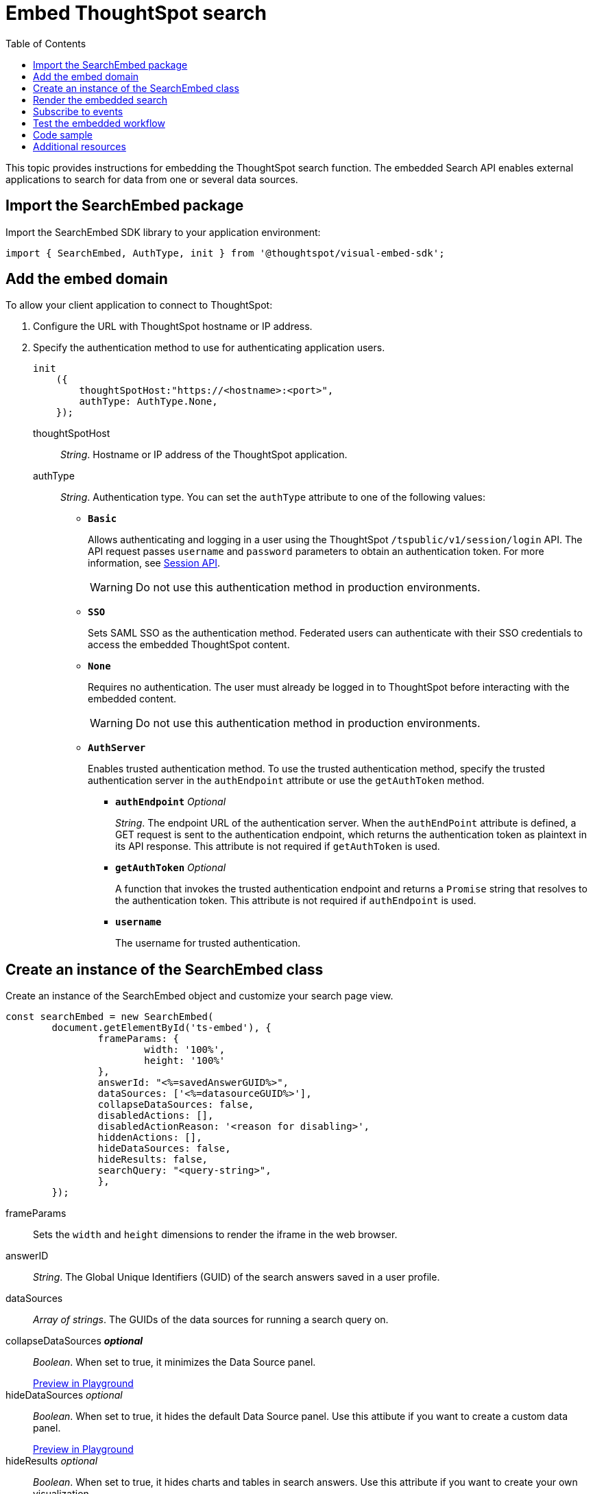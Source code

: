= Embed ThoughtSpot search
:toc: true

:page-title: Embed Search
:page-pageid: search-embed
:page-description: Embed Search

This topic provides instructions for embedding the ThoughtSpot search function. The embedded Search API enables external applications to search for data from one or several data sources.

////
== Import the JavaScript library
In your .html page, include the JavaScript file in the `<script>` tag under `<head>`:
[source,javascript]
----
<script type="text/javascript" src="<file-location>/<file-name>.js"></script>
----
////
== Import the SearchEmbed package
Import the SearchEmbed SDK library to your application environment:

[source,javascript]
----
import { SearchEmbed, AuthType, init } from '@thoughtspot/visual-embed-sdk';
----
////
== Import styles
[source,javascript]
----
import "./styles.css"
----

+

SearchEmbed::
The JavaScript library for embedding the ThoughtSpot search module.

Action::
////

== Add the embed domain

To allow your client application to connect to ThoughtSpot:

. Configure the URL with ThoughtSpot hostname or IP address.
. Specify the authentication method to use for authenticating application users.
+
[source,javascript]
----
init
    ({
        thoughtSpotHost:"https://<hostname>:<port>",
        authType: AuthType.None,
    });
----
+
thoughtSpotHost::
_String_. Hostname or IP address of the ThoughtSpot application.

+
authType::
_String_. Authentication type. You can set the `authType` attribute to one of the following values:

* `*Basic*`
+
Allows authenticating and logging in a user using the ThoughtSpot `/tspublic/v1/session/login` API. The API request passes `username` and `password` parameters to obtain an authentication token. For more information, see xref:session-api.adoc[Session API].

+
[WARNING]
Do not use this authentication method in production environments.

* `*SSO*`
+
Sets SAML SSO as the authentication method. Federated users can authenticate with their SSO credentials to access the embedded ThoughtSpot content.

* `*None*`
+
Requires no authentication. The user must already be logged in to ThoughtSpot before interacting with the embedded content.

+
[WARNING]
Do not use this authentication method in production environments.

+
* `*AuthServer*`

+
+
Enables trusted authentication method. To use the trusted authentication method, specify the  trusted authentication server in the `authEndpoint` attribute or use the `getAuthToken` method. 

+

** `*authEndpoint*` _Optional_
+
_String_. The endpoint URL of the authentication server. When the `authEndPoint` attribute is defined, a GET request is sent to the authentication endpoint, which returns the authentication token as plaintext in its API response. This attribute is not required if `getAuthToken` is used.

** `*getAuthToken*` _Optional_
+
A function that invokes the trusted authentication endpoint and returns a `Promise` string that resolves to the authentication token. This attribute is not required if `authEndpoint` is used.

** `*username*`
+
The username for trusted authentication.


== Create an instance of the SearchEmbed class

Create an instance of the SearchEmbed object and customize your search page view.

[source,javascript]
----
const searchEmbed = new SearchEmbed(
	document.getElementById('ts-embed'), {
		frameParams: {
			width: '100%',
			height: '100%'
		},
		answerId: "<%=savedAnswerGUID%>",
		dataSources: ['<%=datasourceGUID%>'],
		collapseDataSources: false,
		disabledActions: [],
		disabledActionReason: '<reason for disabling>',
		hiddenActions: [],
		hideDataSources: false,
		hideResults: false,
		searchQuery: "<query-string>",
		},
	});
----


frameParams::
Sets the `width` and `height` dimensions to render the iframe in the web browser.

answerID::
_String_. The Global Unique Identifiers (GUID) of the search answers saved in a user profile.

dataSources::
_Array of strings_. The GUIDs of the data sources for running a search query on.

collapseDataSources [small]*_optional_*::
_Boolean_. When set to true, it minimizes the Data Source panel.

+
++++
<a href="{{origin}}/playground/search?collapseDataSources=true" id="preview-in-playground" target="_parent">Preview in Playground</a>
++++


hideDataSources [small]_optional_::
_Boolean_. When set to true, it hides the default Data Source panel. Use this attibute if you want to create a custom data panel.

+
++++
<a href="{{origin}}/playground/search?hideDataSources=true" id="preview-in-playground" target="_parent">Preview in Playground</a>
++++


hideResults [small]_optional_::
_Boolean_. When set to true, it hides charts and tables in search answers. Use this attribute if you want to create your own visualization.

+
++++
<a href="{{origin}}/playground/search?hideResults=true" id="preview-in-playground" target="_parent">Preview in Playground</a>
++++
////
enableSearchAssist [small]_optional_::
_Boolean_. When set to true, it enables Search Assist. Search Assist allows you to create a custom onboarding experience for your users by demonstrating how to search data from the example queries created on your worksheet.

+
++++
<a href="{{origin}}/playground/search?enableSearchAssist=true" id="preview-in-playground" target="_parent">Preview in Playground</a>
++++
////

hiddenActions::
_Array of strings_. Hides the specified action menu items on the search answer page. You can use this attribute to remove actions that are not applicable to your application context.

+
++++
<a href="{{origin}}/playground/search?modifyActions=true" id="preview-in-playground" target="_parent">Preview in Playground</a>
++++

+
For example, to hide the *Replay Search* action from the *More* menu image:./images/icon-more-10px.png[the more options menu], specify the  `replaySearch` text string in the `hiddenActions` attribute.

+
----
hiddenActions: Action.replaySearch
----
disabledActions [small]_optional_::
_Array of strings_. Disables the specified menu items from the list of actions in the search answer page. You can use this attribute to restrict user access to certain features.
+
For example, to disable the *Show underlying data* action from the *More* menu image:./images/icon-more-10px.png[the more options menu], add the `showUnderlyingData` action to the `disabledActions` attribute.

+

----
disabledActions: Action.showUnderlyingData
----
+
++++
<a href="{{origin}}/playground/search?modifyActions=true" id="preview-in-playground" target="_parent">Preview in Playground</a>
++++

disabledActionReason [small]_optional_::
_String_. Indicates the reason for disabling an action from the search answer page view.


For a complete list of action menu items and the corresponding strings to use for disabling or hiding menu items, see link:https://docs.thoughtspot.com/visual-embed-sdk/typedoc/enums/action.html[Actions, window=_blank].

searchQuery::
_String_. The search query string to use when the application loads. You can use the following types of search tokens to construct a search query:
* xref:search-data-api.adoc#column[Column]
* xref:search-data-api.adoc#operator[Operator]
* xref:search-data-api.adoc#value[Value]
* xref:search-data-api.adoc#date-bucket[Date Bucket]
* xref:search-data-api.adoc#keyword[Keyword]
* xref:search-data-api.adoc#calendar[Calendar]

For example, to fetch revenue data by shipping mode, you can use the following search query string:

----
searchQuery: "[Revenue] by [Shipmode]"
----


++++
<a href="{{origin}}/playground/search/searchQuery=true" id="preview-in-playground" target="_parent">Try it in Playground</a>
++++

== Render the embedded search

[source, javascript]
----
 searchEmbed.render();
----

== Subscribe to events
Register event handlers to subscribe to embed events triggered by the ThoughtSpot Search function:
[source, javascript]
----
 searchEmbed.on(EmbedEvent.init, showLoader)
 searchEmbed.on(EmbedEvent.load, hideLoader)
----
If you have added a xref:customize-actions-menu.adoc[custom action], register event handler to manage the events triggered by the custom action:

[source, javascript]
----
 searchEmbed.on(EmbedEvent.customAction, payload => {
      const data = payload.data;
      if (data.id === 'insert Custom Action ID here') {
          console.log('Custom Action event:', data.columnsAndData);
      }
  })
----
For a complete list of event types that you can register, see the link:https://docs.thoughtspot.com/visual-embed-sdk/typedoc/enums/embedevent.html[EmbedEvent reference page, window=_blank].

== Test the embedded workflow

To verify the ThoughtSpot Search integration, perform the following tasks:

* Load your application.
* Search for data from a data source.
* Verify if the page view parameters, such as hiding or showing the data source panel, function as expected.
* If you have disabled a menu item from the search answers page, verify if the menu command is disabled.

== Code sample

[source,javascript]
----
import { SearchEmbed, AuthType, init } from '@thoughtspot/visual-embed-sdk';

init({
    thoughtSpotHost: "<%=tshost%>",
    authType: AuthType.SSO,
});

const searchEmbed = new SearchEmbed(
    document.getElementById('ts-embed'),
    {
        frameParams: {
            width: '100%',
            height: '100%',
        },
        dataSources: ['4f289824-e301-4001-ad06-8888f69c4748'],
        },
    });

searchEmbed.render();
----


++++
<a href="{{origin}}/playground/search" id="preview-in-playground" target="_parent">Preview in Playground</a>
++++

== Additional resources

For more information on searchEmbed SDK reference, see xref:sdk-reference.adoc[Visual Embed SDK Reference].
